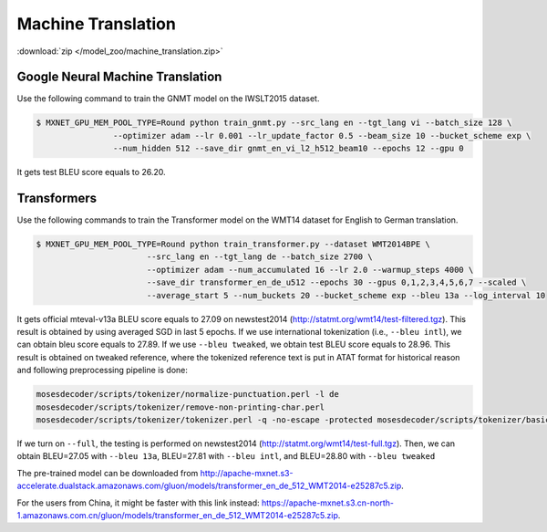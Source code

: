 Machine Translation
-------------------

:download:`zip </model_zoo/machine_translation.zip>`

Google Neural Machine Translation
~~~~~~~~~~~~~~~~~~~~~~~~~~~~~~~~~

Use the following command to train the GNMT model on the IWSLT2015 dataset.

.. code-block:: console

   $ MXNET_GPU_MEM_POOL_TYPE=Round python train_gnmt.py --src_lang en --tgt_lang vi --batch_size 128 \
                   --optimizer adam --lr 0.001 --lr_update_factor 0.5 --beam_size 10 --bucket_scheme exp \
                   --num_hidden 512 --save_dir gnmt_en_vi_l2_h512_beam10 --epochs 12 --gpu 0

It gets test BLEU score equals to 26.20.

Transformers
~~~~~~~~~~~~

Use the following commands to train the Transformer model on the WMT14 dataset for English to German translation.

.. code-block:: console

   $ MXNET_GPU_MEM_POOL_TYPE=Round python train_transformer.py --dataset WMT2014BPE \
                          --src_lang en --tgt_lang de --batch_size 2700 \
                          --optimizer adam --num_accumulated 16 --lr 2.0 --warmup_steps 4000 \
                          --save_dir transformer_en_de_u512 --epochs 30 --gpus 0,1,2,3,4,5,6,7 --scaled \
                          --average_start 5 --num_buckets 20 --bucket_scheme exp --bleu 13a --log_interval 10

It gets official mteval-v13a BLEU score equals to 27.09 on newstest2014 (http://statmt.org/wmt14/test-filtered.tgz).
This result is obtained by using averaged SGD in last 5 epochs. If we use international tokenization (i.e., ``--bleu intl``),
we can obtain bleu score equals to 27.89. If we use ``--bleu tweaked``, we obtain test BLEU score equals to 28.96.
This result is obtained on tweaked reference, where the tokenized reference text is put in ATAT format for historical reason
and following preprocessing pipeline is done:

.. code-block:: console

    mosesdecoder/scripts/tokenizer/normalize-punctuation.perl -l de
    mosesdecoder/scripts/tokenizer/remove-non-printing-char.perl
    mosesdecoder/scripts/tokenizer/tokenizer.perl -q -no-escape -protected mosesdecoder/scripts/tokenizer/basic-protected-patterns -l de.

If we turn on  ``--full``, the testing is performed on newstest2014 (http://statmt.org/wmt14/test-full.tgz). Then, we can
obtain BLEU=27.05 with ``--bleu 13a``, BLEU=27.81 with ``--bleu intl``, and BLEU=28.80 with ``--bleu tweaked``

The pre-trained model can be downloaded from http://apache-mxnet.s3-accelerate.dualstack.amazonaws.com/gluon/models/transformer_en_de_512_WMT2014-e25287c5.zip.

For the users from China, it might be faster with this link instead: https://apache-mxnet.s3.cn-north-1.amazonaws.com.cn/gluon/models/transformer_en_de_512_WMT2014-e25287c5.zip.
